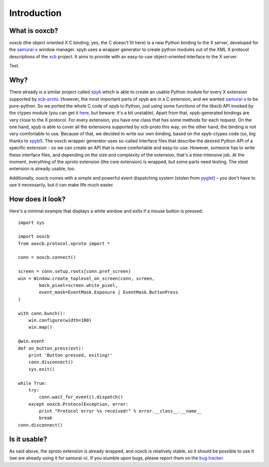 Introduction
============

What is ooxcb?
--------------

ooxcb (the object oriented X C binding, yes, the C doesn't fit here) is a new Python binding
to the X server, developed for the `samurai-x`_ window manager.
xpyb uses a wrapper generator to create python modules out of the XML X protocol descriptions
of the `xcb`_ project. It aims to provide with an easy-to-use object-oriented interface to the X server.

Test.

Why?
----

There already is a similar project called `xpyb`_ which is able to create an usable Python
module for every X extension supported by `xcb-proto`_. However, the most important parts
of xpyb are in a C extension, and we wanted `samurai-x`_ to be pure-python. So we ported
the whole C code of xpyb to Python, just using some functions of the libxcb API invoked by
the ctypes module (you can get it `here <http://samurai-x.org/browser/xpyb-ctypes>`_, but beware:
it's a bit unstable).
Apart from that, xpyb-generated bindings are very close to the X protocol. For every extension,
you have one class that has some methods for each request. On the one hand, xpyb is able to cover
all the extensions supported by xcb-proto this way; on the other hand, the binding is not very
comfortable to use. Because of that, we decided to write our own binding, based on the
xpyb-ctypes code (so, big thanks to `xpyb`_!).
The ooxcb wrapper generator uses so-called interface files that describe the desired Python API of
a specific extension - so we can create an API that is more comfortable and easy-to-use.
However, someone has to write these interface files, and depending on the size and complexity of
the extension, that's a time-intensive job. At the moment, everything of the xproto extension
(the core extension) is wrapped, but some parts need testing. The xtest extension is already usable,
too.

Additionally, ooxcb comes with a simple and powerful event dispatching system (stolen from `pyglet`_) -
you don't have to use it necessarily, but it can make life much easier.

How does it look?
-----------------

Here's a minimal example that displays a white window and exits if a mouse button is pressed:

::

    import sys

    import ooxcb
    from ooxcb.protocol.xproto import *

    conn = ooxcb.connect()

    screen = conn.setup.roots[conn.pref_screen]
    win = Window.create_toplevel_on_screen(conn, screen,
            back_pixel=screen.white_pixel,
            event_mask=EventMask.Exposure | EventMask.ButtonPress
    )

    with conn.bunch():
        win.configure(width=100)
        win.map()

    @win.event
    def on_button_press(evt):
        print 'Button pressed, exiting!'
        conn.disconnect()
        sys.exit()

    while True:
        try:
            conn.wait_for_event().dispatch()
        except ooxcb.ProtocolException, error:
            print "Protocol error %s received!" % error.__class__.__name__
            break
    conn.disconnect()

Is it usable?
-------------

As said above, the xproto extension is already wrapped, and ooxcb is relatively stable, so it
should be possible to use it (we are already using it for samurai-x).
If you stumble upon bugs, please report them on the `bug tracker <http://samurai-x.org/newticket>`_.

.. _xcb: http://xcb.freedesktop.org
.. _xpyb: http://cgit.freedesktop.org/xcb/xpyb/
.. _xcb-proto: http://cgit.freedesktop.org/xcb/proto/
.. _samurai-x: http://samurai-x.org
.. _pyglet: http://pyglet.org
